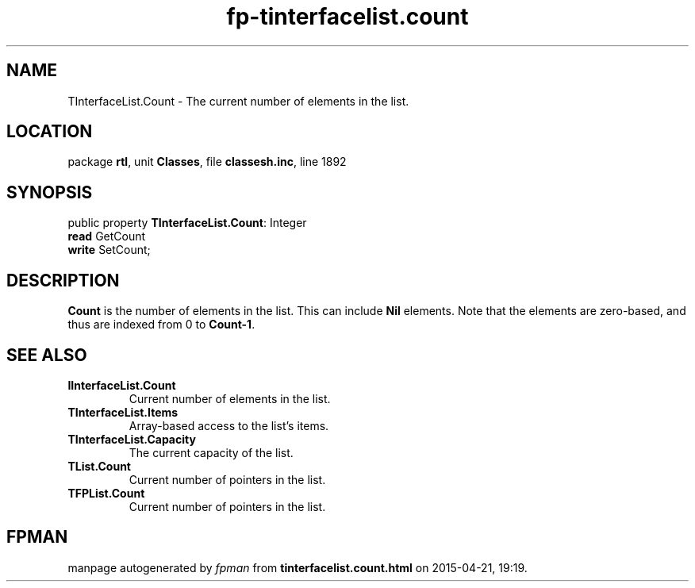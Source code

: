 .\" file autogenerated by fpman
.TH "fp-tinterfacelist.count" 3 "2014-03-14" "fpman" "Free Pascal Programmer's Manual"
.SH NAME
TInterfaceList.Count - The current number of elements in the list.
.SH LOCATION
package \fBrtl\fR, unit \fBClasses\fR, file \fBclassesh.inc\fR, line 1892
.SH SYNOPSIS
public property \fBTInterfaceList.Count\fR: Integer
  \fBread\fR GetCount
  \fBwrite\fR SetCount;
.SH DESCRIPTION
\fBCount\fR is the number of elements in the list. This can include \fBNil\fR elements. Note that the elements are zero-based, and thus are indexed from 0 to \fBCount-1\fR.


.SH SEE ALSO
.TP
.B IInterfaceList.Count
Current number of elements in the list.
.TP
.B TInterfaceList.Items
Array-based access to the list's items.
.TP
.B TInterfaceList.Capacity
The current capacity of the list.
.TP
.B TList.Count
Current number of pointers in the list.
.TP
.B TFPList.Count
Current number of pointers in the list.

.SH FPMAN
manpage autogenerated by \fIfpman\fR from \fBtinterfacelist.count.html\fR on 2015-04-21, 19:19.

